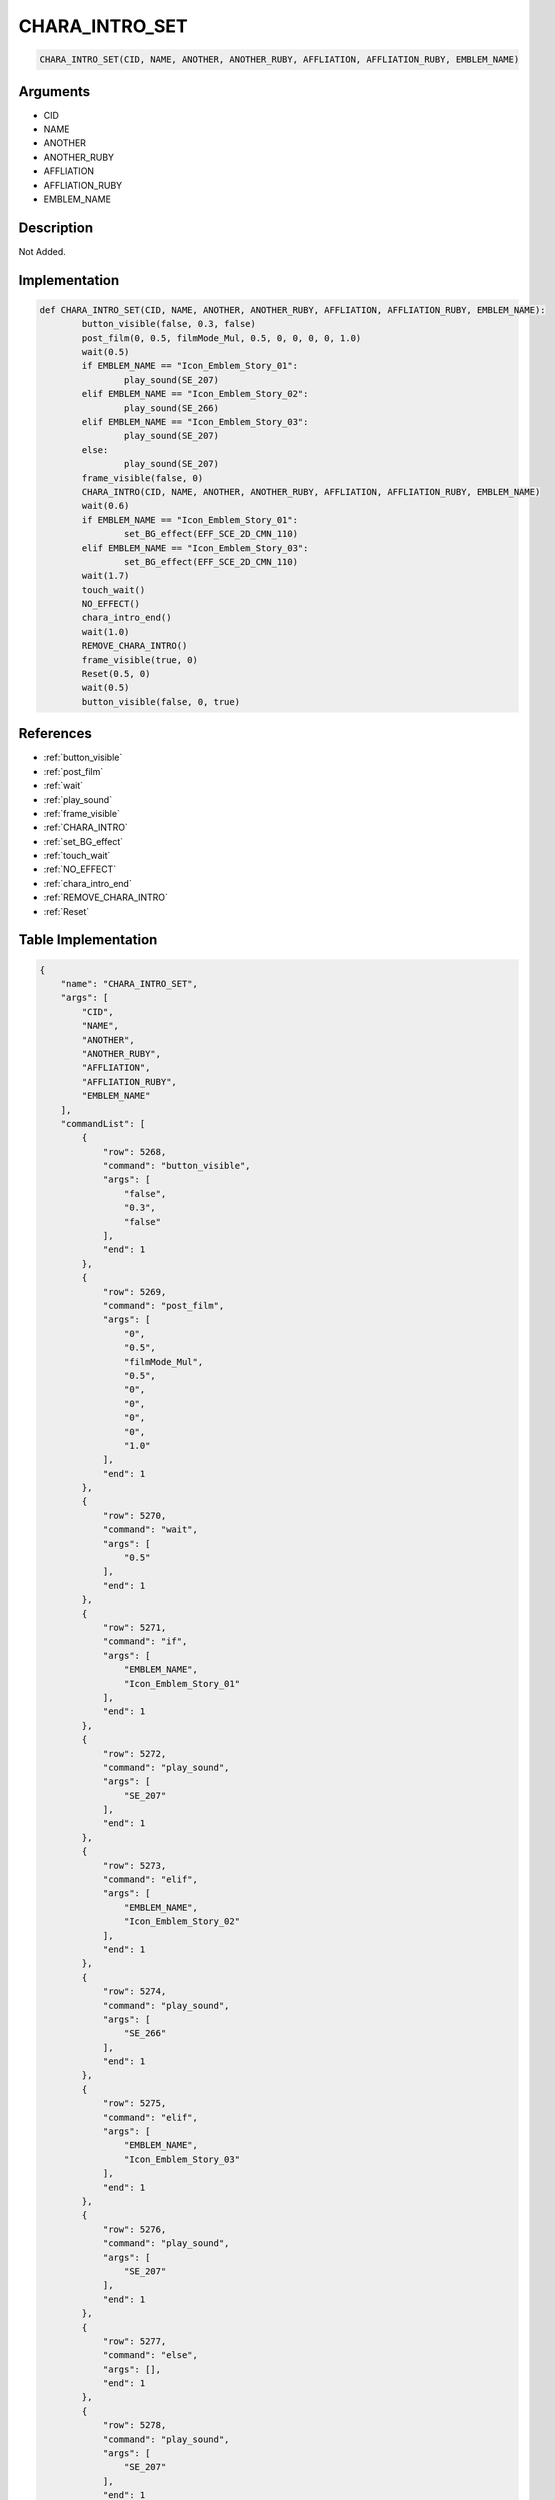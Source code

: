 .. _CHARA_INTRO_SET:

CHARA_INTRO_SET
========================

.. code-block:: text

	CHARA_INTRO_SET(CID, NAME, ANOTHER, ANOTHER_RUBY, AFFLIATION, AFFLIATION_RUBY, EMBLEM_NAME)


Arguments
------------

* CID
* NAME
* ANOTHER
* ANOTHER_RUBY
* AFFLIATION
* AFFLIATION_RUBY
* EMBLEM_NAME

Description
-------------

Not Added.

Implementation
-------------

.. code-block:: python

	def CHARA_INTRO_SET(CID, NAME, ANOTHER, ANOTHER_RUBY, AFFLIATION, AFFLIATION_RUBY, EMBLEM_NAME):
		button_visible(false, 0.3, false)
		post_film(0, 0.5, filmMode_Mul, 0.5, 0, 0, 0, 0, 1.0)
		wait(0.5)
		if EMBLEM_NAME == "Icon_Emblem_Story_01":
			play_sound(SE_207)
		elif EMBLEM_NAME == "Icon_Emblem_Story_02":
			play_sound(SE_266)
		elif EMBLEM_NAME == "Icon_Emblem_Story_03":
			play_sound(SE_207)
		else:
			play_sound(SE_207)
		frame_visible(false, 0)
		CHARA_INTRO(CID, NAME, ANOTHER, ANOTHER_RUBY, AFFLIATION, AFFLIATION_RUBY, EMBLEM_NAME)
		wait(0.6)
		if EMBLEM_NAME == "Icon_Emblem_Story_01":
			set_BG_effect(EFF_SCE_2D_CMN_110)
		elif EMBLEM_NAME == "Icon_Emblem_Story_03":
			set_BG_effect(EFF_SCE_2D_CMN_110)
		wait(1.7)
		touch_wait()
		NO_EFFECT()
		chara_intro_end()
		wait(1.0)
		REMOVE_CHARA_INTRO()
		frame_visible(true, 0)
		Reset(0.5, 0)
		wait(0.5)
		button_visible(false, 0, true)

References
-------------
* :ref:`button_visible`
* :ref:`post_film`
* :ref:`wait`
* :ref:`play_sound`
* :ref:`frame_visible`
* :ref:`CHARA_INTRO`
* :ref:`set_BG_effect`
* :ref:`touch_wait`
* :ref:`NO_EFFECT`
* :ref:`chara_intro_end`
* :ref:`REMOVE_CHARA_INTRO`
* :ref:`Reset`

Table Implementation
-------------

.. code-block:: json

	{
	    "name": "CHARA_INTRO_SET",
	    "args": [
	        "CID",
	        "NAME",
	        "ANOTHER",
	        "ANOTHER_RUBY",
	        "AFFLIATION",
	        "AFFLIATION_RUBY",
	        "EMBLEM_NAME"
	    ],
	    "commandList": [
	        {
	            "row": 5268,
	            "command": "button_visible",
	            "args": [
	                "false",
	                "0.3",
	                "false"
	            ],
	            "end": 1
	        },
	        {
	            "row": 5269,
	            "command": "post_film",
	            "args": [
	                "0",
	                "0.5",
	                "filmMode_Mul",
	                "0.5",
	                "0",
	                "0",
	                "0",
	                "0",
	                "1.0"
	            ],
	            "end": 1
	        },
	        {
	            "row": 5270,
	            "command": "wait",
	            "args": [
	                "0.5"
	            ],
	            "end": 1
	        },
	        {
	            "row": 5271,
	            "command": "if",
	            "args": [
	                "EMBLEM_NAME",
	                "Icon_Emblem_Story_01"
	            ],
	            "end": 1
	        },
	        {
	            "row": 5272,
	            "command": "play_sound",
	            "args": [
	                "SE_207"
	            ],
	            "end": 1
	        },
	        {
	            "row": 5273,
	            "command": "elif",
	            "args": [
	                "EMBLEM_NAME",
	                "Icon_Emblem_Story_02"
	            ],
	            "end": 1
	        },
	        {
	            "row": 5274,
	            "command": "play_sound",
	            "args": [
	                "SE_266"
	            ],
	            "end": 1
	        },
	        {
	            "row": 5275,
	            "command": "elif",
	            "args": [
	                "EMBLEM_NAME",
	                "Icon_Emblem_Story_03"
	            ],
	            "end": 1
	        },
	        {
	            "row": 5276,
	            "command": "play_sound",
	            "args": [
	                "SE_207"
	            ],
	            "end": 1
	        },
	        {
	            "row": 5277,
	            "command": "else",
	            "args": [],
	            "end": 1
	        },
	        {
	            "row": 5278,
	            "command": "play_sound",
	            "args": [
	                "SE_207"
	            ],
	            "end": 1
	        },
	        {
	            "row": 5279,
	            "command": "endif",
	            "args": [],
	            "end": 1
	        },
	        {
	            "row": 5280,
	            "command": "frame_visible",
	            "args": [
	                "false",
	                "0"
	            ],
	            "end": 1
	        },
	        {
	            "row": 5281,
	            "command": "CHARA_INTRO",
	            "args": [
	                "CID",
	                "NAME",
	                "ANOTHER",
	                "ANOTHER_RUBY",
	                "AFFLIATION",
	                "AFFLIATION_RUBY",
	                "EMBLEM_NAME"
	            ],
	            "end": 1
	        },
	        {
	            "row": 5282,
	            "command": "wait",
	            "args": [
	                "0.6"
	            ],
	            "end": 1
	        },
	        {
	            "row": 5283,
	            "command": "if",
	            "args": [
	                "EMBLEM_NAME",
	                "Icon_Emblem_Story_01"
	            ],
	            "end": 1
	        },
	        {
	            "row": 5284,
	            "command": "set_BG_effect",
	            "args": [
	                "EFF_SCE_2D_CMN_110"
	            ],
	            "end": 1
	        },
	        {
	            "row": 5285,
	            "command": "elif",
	            "args": [
	                "EMBLEM_NAME",
	                "Icon_Emblem_Story_03"
	            ],
	            "end": 1
	        },
	        {
	            "row": 5286,
	            "command": "set_BG_effect",
	            "args": [
	                "EFF_SCE_2D_CMN_110"
	            ],
	            "end": 1
	        },
	        {
	            "row": 5287,
	            "command": "endif",
	            "args": [],
	            "end": 1
	        },
	        {
	            "row": 5288,
	            "command": "wait",
	            "args": [
	                "1.7"
	            ],
	            "end": 1
	        },
	        {
	            "row": 5289,
	            "command": "touch_wait",
	            "args": [],
	            "end": 1
	        },
	        {
	            "row": 5290,
	            "command": "NO_EFFECT",
	            "args": [],
	            "end": 1
	        },
	        {
	            "row": 5291,
	            "command": "chara_intro_end",
	            "args": [],
	            "end": 1
	        },
	        {
	            "row": 5292,
	            "command": "wait",
	            "args": [
	                "1.0"
	            ],
	            "end": 1
	        },
	        {
	            "row": 5293,
	            "command": "REMOVE_CHARA_INTRO",
	            "args": [],
	            "end": 1
	        },
	        {
	            "row": 5294,
	            "command": "frame_visible",
	            "args": [
	                "true",
	                "0"
	            ],
	            "end": 1
	        },
	        {
	            "row": 5295,
	            "command": "Reset",
	            "args": [
	                "0.5",
	                "0"
	            ],
	            "end": 1
	        },
	        {
	            "row": 5296,
	            "command": "wait",
	            "args": [
	                "0.5"
	            ],
	            "end": 1
	        },
	        {
	            "row": 5297,
	            "command": "button_visible",
	            "args": [
	                "false",
	                "0",
	                "true"
	            ],
	            "end": 1
	        }
	    ]
	}

Sample
-------------

.. code-block:: json

	{}
